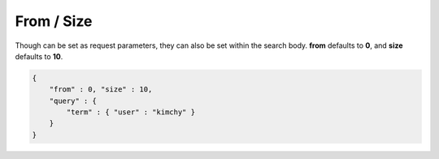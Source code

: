 From / Size
===========

Though can be set as request parameters, they can also be set within the search body. **from** defaults to **0**, and **size** defaults to **10**.


.. code-block:: js


    {
        "from" : 0, "size" : 10,
        "query" : {
            "term" : { "user" : "kimchy" }
        }
    }


